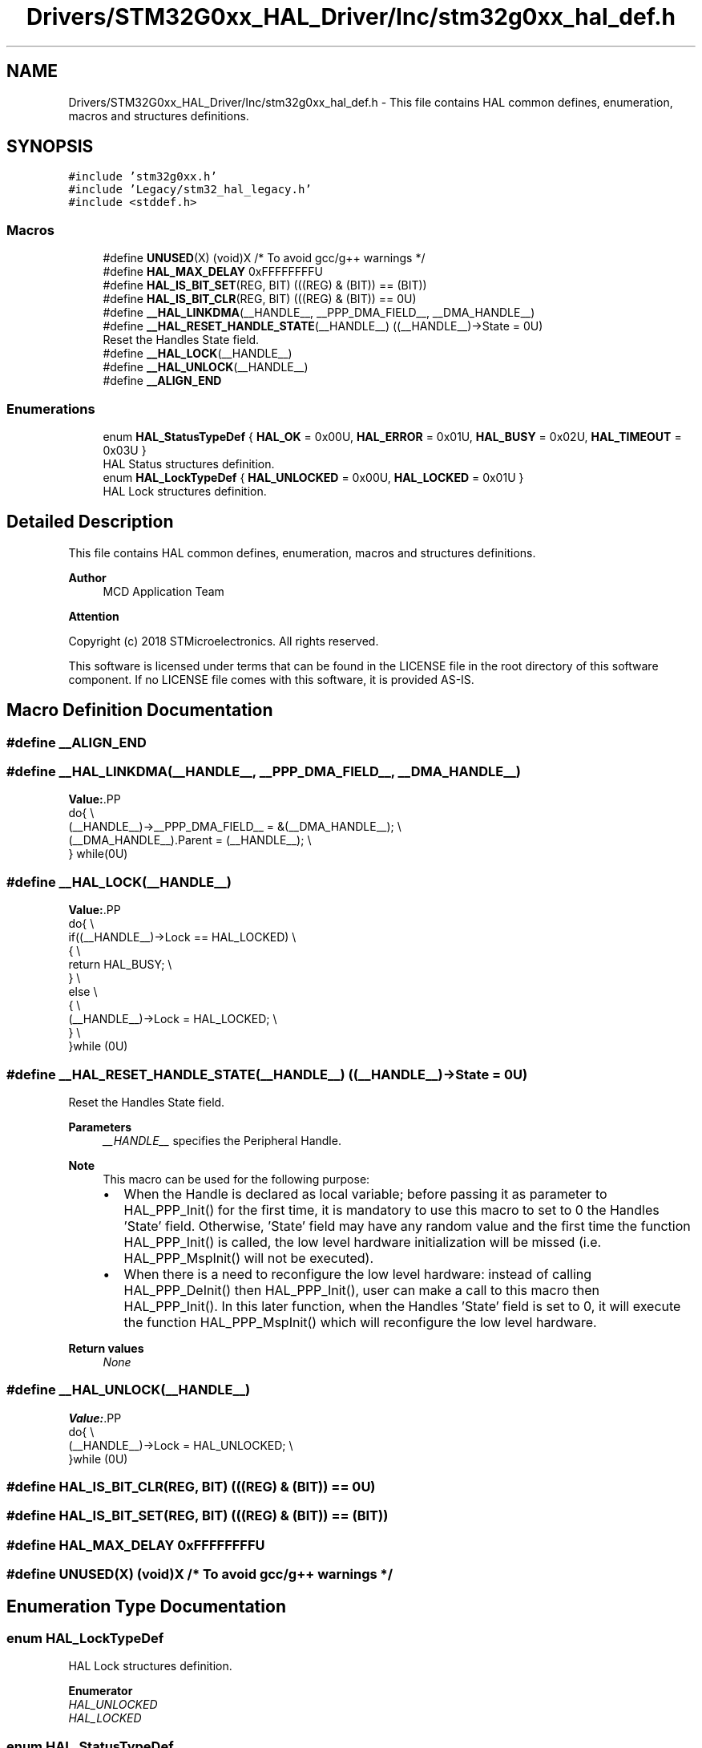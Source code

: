 .TH "Drivers/STM32G0xx_HAL_Driver/Inc/stm32g0xx_hal_def.h" 3 "Version 1.0.0" "Radar" \" -*- nroff -*-
.ad l
.nh
.SH NAME
Drivers/STM32G0xx_HAL_Driver/Inc/stm32g0xx_hal_def.h \- This file contains HAL common defines, enumeration, macros and structures definitions\&.  

.SH SYNOPSIS
.br
.PP
\fC#include 'stm32g0xx\&.h'\fP
.br
\fC#include 'Legacy/stm32_hal_legacy\&.h'\fP
.br
\fC#include <stddef\&.h>\fP
.br

.SS "Macros"

.in +1c
.ti -1c
.RI "#define \fBUNUSED\fP(X)   (void)X      /* To avoid gcc/g++ warnings */"
.br
.ti -1c
.RI "#define \fBHAL_MAX_DELAY\fP   0xFFFFFFFFU"
.br
.ti -1c
.RI "#define \fBHAL_IS_BIT_SET\fP(REG,  BIT)   (((REG) & (BIT)) == (BIT))"
.br
.ti -1c
.RI "#define \fBHAL_IS_BIT_CLR\fP(REG,  BIT)   (((REG) & (BIT)) == 0U)"
.br
.ti -1c
.RI "#define \fB__HAL_LINKDMA\fP(__HANDLE__,  __PPP_DMA_FIELD__,  __DMA_HANDLE__)"
.br
.ti -1c
.RI "#define \fB__HAL_RESET_HANDLE_STATE\fP(__HANDLE__)   ((__HANDLE__)\->State = 0U)"
.br
.RI "Reset the Handles State field\&. "
.ti -1c
.RI "#define \fB__HAL_LOCK\fP(__HANDLE__)"
.br
.ti -1c
.RI "#define \fB__HAL_UNLOCK\fP(__HANDLE__)"
.br
.ti -1c
.RI "#define \fB__ALIGN_END\fP"
.br
.in -1c
.SS "Enumerations"

.in +1c
.ti -1c
.RI "enum \fBHAL_StatusTypeDef\fP { \fBHAL_OK\fP = 0x00U, \fBHAL_ERROR\fP = 0x01U, \fBHAL_BUSY\fP = 0x02U, \fBHAL_TIMEOUT\fP = 0x03U }"
.br
.RI "HAL Status structures definition\&. "
.ti -1c
.RI "enum \fBHAL_LockTypeDef\fP { \fBHAL_UNLOCKED\fP = 0x00U, \fBHAL_LOCKED\fP = 0x01U }"
.br
.RI "HAL Lock structures definition\&. "
.in -1c
.SH "Detailed Description"
.PP 
This file contains HAL common defines, enumeration, macros and structures definitions\&. 


.PP
\fBAuthor\fP
.RS 4
MCD Application Team 
.RE
.PP
\fBAttention\fP
.RS 4
.RE
.PP
Copyright (c) 2018 STMicroelectronics\&. All rights reserved\&.
.PP
This software is licensed under terms that can be found in the LICENSE file in the root directory of this software component\&. If no LICENSE file comes with this software, it is provided AS-IS\&. 
.SH "Macro Definition Documentation"
.PP 
.SS "#define __ALIGN_END"

.SS "#define __HAL_LINKDMA(__HANDLE__, __PPP_DMA_FIELD__, __DMA_HANDLE__)"
\fBValue:\fP.PP
.nf
                        do{                                                      \\
                              (__HANDLE__)\->__PPP_DMA_FIELD__ = &(__DMA_HANDLE__); \\
                              (__DMA_HANDLE__)\&.Parent = (__HANDLE__);             \\
                          } while(0U)
.fi

.SS "#define __HAL_LOCK(__HANDLE__)"
\fBValue:\fP.PP
.nf
                                do{                                        \\
                                    if((__HANDLE__)\->Lock == HAL_LOCKED)   \\
                                    {                                      \\
                                       return HAL_BUSY;                    \\
                                    }                                      \\
                                    else                                   \\
                                    {                                      \\
                                       (__HANDLE__)\->Lock = HAL_LOCKED;    \\
                                    }                                      \\
                                  }while (0U)
.fi

.SS "#define __HAL_RESET_HANDLE_STATE(__HANDLE__)   ((__HANDLE__)\->State = 0U)"

.PP
Reset the Handles State field\&. 
.PP
\fBParameters\fP
.RS 4
\fI__HANDLE__\fP specifies the Peripheral Handle\&. 
.RE
.PP
\fBNote\fP
.RS 4
This macro can be used for the following purpose:
.IP "\(bu" 2
When the Handle is declared as local variable; before passing it as parameter to HAL_PPP_Init() for the first time, it is mandatory to use this macro to set to 0 the Handles 'State' field\&. Otherwise, 'State' field may have any random value and the first time the function HAL_PPP_Init() is called, the low level hardware initialization will be missed (i\&.e\&. HAL_PPP_MspInit() will not be executed)\&.
.IP "\(bu" 2
When there is a need to reconfigure the low level hardware: instead of calling HAL_PPP_DeInit() then HAL_PPP_Init(), user can make a call to this macro then HAL_PPP_Init()\&. In this later function, when the Handles 'State' field is set to 0, it will execute the function HAL_PPP_MspInit() which will reconfigure the low level hardware\&. 
.PP
.RE
.PP
\fBReturn values\fP
.RS 4
\fINone\fP 
.RE
.PP

.SS "#define __HAL_UNLOCK(__HANDLE__)"
\fBValue:\fP.PP
.nf
                                  do{                                       \\
                                      (__HANDLE__)\->Lock = HAL_UNLOCKED;    \\
                                    }while (0U)
.fi

.SS "#define HAL_IS_BIT_CLR(REG, BIT)   (((REG) & (BIT)) == 0U)"

.SS "#define HAL_IS_BIT_SET(REG, BIT)   (((REG) & (BIT)) == (BIT))"

.SS "#define HAL_MAX_DELAY   0xFFFFFFFFU"

.SS "#define UNUSED(X)   (void)X      /* To avoid gcc/g++ warnings */"

.SH "Enumeration Type Documentation"
.PP 
.SS "enum \fBHAL_LockTypeDef\fP"

.PP
HAL Lock structures definition\&. 
.PP
\fBEnumerator\fP
.in +1c
.TP
\fB\fIHAL_UNLOCKED \fP\fP
.TP
\fB\fIHAL_LOCKED \fP\fP
.SS "enum \fBHAL_StatusTypeDef\fP"

.PP
HAL Status structures definition\&. 
.PP
\fBEnumerator\fP
.in +1c
.TP
\fB\fIHAL_OK \fP\fP
.TP
\fB\fIHAL_ERROR \fP\fP
.TP
\fB\fIHAL_BUSY \fP\fP
.TP
\fB\fIHAL_TIMEOUT \fP\fP
.SH "Author"
.PP 
Generated automatically by Doxygen for Radar from the source code\&.

